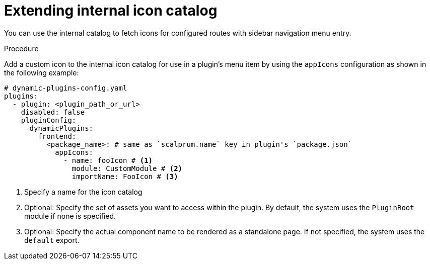 [id="proc-extending-internal-icon-catalog"]

= Extending internal icon catalog

You can use the internal catalog to fetch icons for configured routes with sidebar navigation menu entry.

.Procedure
Add a custom icon to the internal icon catalog for use in a plugin's menu item by using the `appIcons` configuration as shown in the following example:

[source,yaml]
----
# dynamic-plugins-config.yaml
plugins:
  - plugin: <plugin_path_or_url>
    disabled: false
    pluginConfig:
      dynamicPlugins:
        frontend:
          <package_name>: # same as `scalprum.name` key in plugin's `package.json`
            appIcons:
              - name: fooIcon # <1>
                module: CustomModule # <2>
                importName: FooIcon # <3>
----
<1> Specify a name for the icon catalog
<2> Optional: Specify the set of assets you want to access within the plugin. By default, the system uses the `PluginRoot` module if none is specified.
<3> Optional: Specify the actual component name to be rendered as a standalone page. If not specified, the system uses the `default` export.